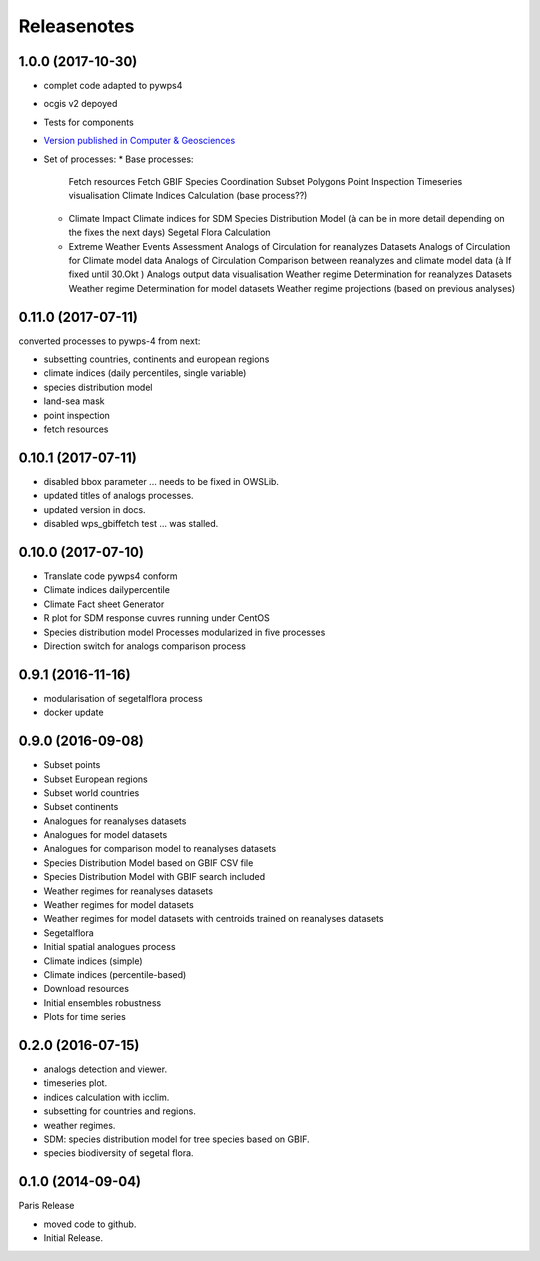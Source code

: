 Releasenotes
************

1.0.0 (2017-10-30)
==================

* complet code adapted to pywps4
* ocgis v2 depoyed
* Tests for components
* `Version published in Computer & Geosciences <http://www.sciencedirect.com/science/article/pii/S0098300416302801>`_
* Set of processes:
  * Base processes:
    Fetch resources
    Fetch GBIF Species Coordination
    Subset Polygons
    Point Inspection
    Timeseries visualisation
    Climate Indices Calculation (base process??)
  * Climate Impact
    Climate indices for SDM
    Species Distribution Model (à can be in more detail depending on the fixes the next days)
    Segetal Flora Calculation
  * Extreme Weather Events Assessment
    Analogs of Circulation for reanalyzes Datasets
    Analogs of Circulation for Climate model data
    Analogs of Circulation Comparison between reanalyzes and climate model data (à If fixed until 30.Okt )
    Analogs output data visualisation
    Weather regime Determination for reanalyzes Datasets
    Weather regime Determination for model datasets
    Weather regime projections  (based on previous analyses)


0.11.0 (2017-07-11)
===================

converted processes to pywps-4 from next:

* subsetting countries, continents and european regions
* climate indices (daily percentiles, single variable)
* species distribution model
* land-sea mask
* point inspection
* fetch resources

0.10.1 (2017-07-11)
===================

* disabled bbox parameter ... needs to be fixed in OWSLib.
* updated titles of analogs processes.
* updated version in docs.
* disabled wps_gbiffetch test ... was stalled.

0.10.0 (2017-07-10)
===================

* Translate code pywps4 conform
* Climate indices dailypercentile
* Climate Fact sheet Generator
* R plot for SDM response cuvres running under CentOS
* Species distribution model Processes modularized in five processes
* Direction switch for analogs comparison process

0.9.1 (2016-11-16)
==================

* modularisation of segetalflora process
* docker update

0.9.0 (2016-09-08)
==================

* Subset points
* Subset European regions
* Subset world countries
* Subset continents
* Analogues for reanalyses datasets
* Analogues for model datasets
* Analogues for comparison model to reanalyses datasets
* Species Distribution Model based on GBIF CSV file
* Species Distribution Model with GBIF search included
* Weather regimes for reanalyses datasets
* Weather regimes for model datasets
* Weather regimes for model datasets with centroids trained on reanalyses datasets
* Segetalflora
* Initial spatial analogues process
* Climate indices (simple)
* Climate indices (percentile-based)
* Download resources
* Initial ensembles robustness
* Plots for time series

0.2.0 (2016-07-15)
==================

* analogs detection and viewer.
* timeseries plot.
* indices calculation with icclim.
* subsetting for countries and regions.
* weather regimes.
* SDM: species distribution model for tree species based on GBIF.
* species biodiversity of segetal flora.

0.1.0 (2014-09-04)
==================

Paris Release

* moved code to github.
* Initial Release.
